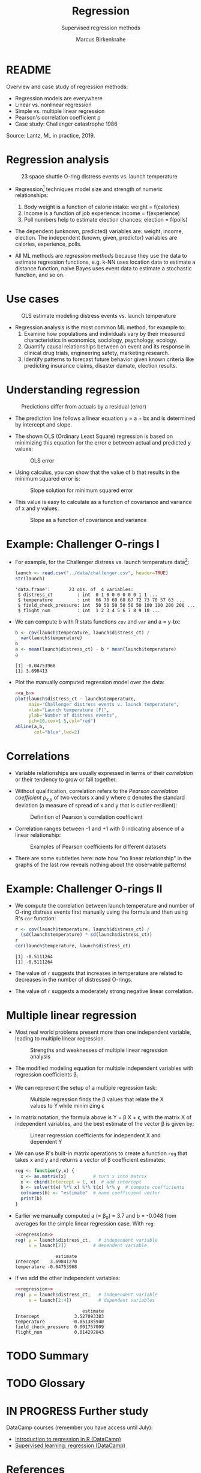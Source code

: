 #+TITLE: Regression
#+AUTHOR: Marcus Birkenkrahe
#+SUBTITLE: Supervised regression methods
#+STARTUP: overview hideblocks indent inlineimages
#+OPTIONS: toc:nil num:nil ^:nil
#+PROPERTY: header-args:R :session *R* :results output :exports both :noweb yes
:REVEAL_PROPERTIES:
#+REVEAL_ROOT: https://cdn.jsdelivr.net/npm/reveal.js
#+REVEAL_REVEAL_JS_VERSION: 4
#+REVEAL_INIT_OPTIONS: transition: 'cube'
#+REVEAL_THEME: black
:END:
* README

Overview and case study of regression methods:
- Regression models are everywhere
- Linear vs. nonlinear regression
- Simple vs. multiple linear regression
- Pearson's correlation coefficient \rho
- Case study: Challenger catastrophe 1986

Source: Lantz, ML in practice, 2019.

* Regression analysis
#+attr_latex: :width 400px
#+caption: 23 space shuttle O-ring distress events vs. launch temperature
[[../img/6_regression1.png]]

- Regression[fn:1] techniques model size and strength of numeric relationships:
  1. Body weight is a function of calorie intake: weight = f(calories)
  2. Income is a function of job experience: income = f(experience)
  3. Poll numbers help to estimate election chances: election = f(polls)

- The dependent (unknown, predicted) variables are: weight, income,
  election. The independent (known, given, predictor) variables are
  calories, experience, polls.

- All ML methods are /regression methods/ because they use the data to
  estimate regression functions, e.g. k-NN uses location data to
  estimate a distance function, naive Bayes uses event data to
  estimate a stochastic function, and so on.

* Use cases
#+attr_latex: :width 400px
#+caption: OLS estimate modeling distress events vs. launch temperature
[[../img/6_regression2.png]]

- Regression analysis is the most common ML method, for example to:
  1. Examine how populations and individuals vary by their measured
     characteristics in economics, sociology, psychology, ecology.
  2. Quantify causal relationships between an event and its response
     in clinical drug trials, engineering safety, marketing research.
  3. Identify patterns to forecast future behavior given known
     criteria like predicting insurance claims, disaster damate,
     election results.

* Understanding regression
#+attr_latex: :width 400px
#+caption: Predictions differ from actuals by a residual (error)
[[../img/6_regression.png]]

- The prediction line follows a linear equation y = a + bx and is
  determined by intercept and slope.

- The shown OLS (Ordinary Least Square) regression is based on
  minimizing this equation for the error e between actual and
  predicted y values:
  #+attr_latex: :width 200px
  #+caption: OLS error
  [[../img/6_ols.png]]

- Using calculus, you can show that the value of b that results in the
  minimum squared error is:
  #+attr_latex: :width 200px
  #+caption: Slope solution for minimum squared error
  [[../img/6_min.png]]

- This value is easy to calculate as a function of covariance and
  variance of x and y values:
  #+attr_latex: :width 150px
  #+caption: Slope as a function of covariance and variance
  [[../img/6_cov_var.png]]

* Example: Challenger O-rings I

- For example, for the Challenger distress vs. launch temperature data[fn:2]:
  #+begin_src R
    launch <- read.csv("../data/challenger.csv", header=TRUE)
    str(launch)
  #+end_src

  #+RESULTS:
  : 'data.frame':       23 obs. of  4 variables:
  :  $ distress_ct         : int  0 1 0 0 0 0 0 0 1 1 ...
  :  $ temperature         : int  66 70 69 68 67 72 73 70 57 63 ...
  :  $ field_check_pressure: int  50 50 50 50 50 50 100 100 200 200 ...
  :  $ flight_num          : int  1 2 3 4 5 6 7 8 9 10 ...
- We can compute b with R stats functions ~cov~ and ~var~ and a = y-bx:
  #+name: a_b
  #+begin_src R
    b <- cov(launch$temperature, launch$distress_ct) /
      var(launch$temperature)
    b
    a <- mean(launch$distress_ct) - b * mean(launch$temperature)
    a
  #+end_src

  #+RESULTS:
  : [1] -0.04753968
  : [1] 3.698413

- Plot the manually computed regression model over the data:
  #+begin_src R :results graphics file :file ../img/challenger.png
    <<a_b>>
    plot(launch$distress_ct ~ launch$temperature,
         main="Challenger distress events v. launch temperature",
         xlab="Launch temperature (F)",
         ylab="Number of distress events",
         pch=16,cex=1.5,col="red")
    abline(a,b,
           col="blue",lwd=2)
  #+end_src

  #+RESULTS:
  [[file:../img/challenger.png]]

* Correlations

- Variable relationships are usually expressed in terms of their
  /correlation/ or their tendency to grow or fall together.

- Without qualification, correlation refers to the /Pearson correlation
  coefficient/ \rho_{x,y} of two vectors x and y where \sigma denotes the
  standard deviation (a measure of spread of x and y that is
  outlier-resilient):
  #+attr_latex: :width 300px
  #+caption: Definition of Pearson's correlation coefficient
  [[../img/6_corr.png]]

- Correlation ranges between -1 and +1 with 0 indicating absence of a
  linear relationship:
  #+attr_latex: :width 400px
  #+caption: Examples of Pearson coefficients for different datasets
  [[../img/6_corexample.png]]

- There are some subtleties here: note how "no linear relationship" in
  the graphs of the last row reveals nothing about the observable
  patterns!

* Example: Challenger O-rings II

- We compute the correlation between launch temperature and number
  of O-ring distress events first manually using the formula and
  then using R's ~cor~ function:
  #+begin_src R
    r <- cov(launch$temperature, launch$distress_ct) /
      (sd(launch$temperature) * sd(launch$distress_ct))
    r
    cor(launch$temperature, launch$distress_ct)
  #+end_src

  #+RESULTS:
  : [1] -0.5111264
  : [1] -0.5111264

- The value of ~r~ suggests that increases in temperature are related to
  decreases in the number of distressed O-rings.

- The value of ~r~ suggests a moderately strong negative linear
  correlation.

* Multiple linear regression

- Most real world problems present more than one independent variable,
  leading to multiple linear regression.
  #+attr_latex: :width 400px
  #+caption: Strengths and weaknesses of multiple linear regression analysis
  [[../img/6_mult.png]]

- The modified modeling equation for multiple independent variables
  with regression coefficients \beta_{i}
  #+attr_latex: :width 400px
  #+caption: 
  [[../img/6_mult1.png]]

- We can represent the setup of a multiple regression task:
  #+attr_latex: :width 400px
  #+caption: Multiple regression finds the \beta values that relate the X values to Y while minimizing \epsilon
  [[../img/6_mult2.png]]

- In matrix notation, the formula above is Y = \beta X + \epsilon, with the
  matrix X of independent variables, and the best estimate of the
  vector \beta is given by:
  #+attr_latex: :width 200px
  #+caption: Linear regression coefficients for independent X and dependent Y
  [[../img/6_mult3.png]]

- We can use R's built-in matrix operations to create a function ~reg~
  that takes x and y and returns a vector of \beta coefficient estimates:
  #+name: regression
  #+begin_src R :results silent
    reg <- function(y,x) {
      x <- as.matrix(x)          # turn x into matrix
      x <- cbind(Intercept = 1, x)  # add intercept 
      b <- solve(t(x) %*% x) %*% t(x) %*% y  # compute coefficients
      colnames(b) <- "estimate"  # name coefficient vector
      print(b)
    }
  #+end_src

- Earlier we manually computed a (= \beta_{0}) = 3.7 and b = -0.048 from
  averages for the simple linear regression case. With ~reg~:
  #+begin_src R
    <<regression>>
    reg( y = launch$distress_ct,   # independent variable
         x = launch[2])          # dependent variable
  #+end_src

  #+RESULTS:
  :                estimate
  : Intercept    3.69841270
  : temperature -0.04753968

- If we add the other independent variables:
  #+begin_src R
    <<regression>>
    reg( y = launch$distress_ct,   # independent variable
         x = launch[2:4])          # dependent variables
  #+end_src

  #+RESULTS:
  :                          estimate
  : Intercept             3.527093383
  : temperature          -0.051385940
  : field_check_pressure  0.001757009
  : flight_num            0.014292843

* TODO Summary
* TODO Glossary
* IN PROGRESS Further study

DataCamp courses (remember you have access until July):
- [[https://app.datacamp.com/learn/courses/introduction-to-regression-in-r][Introduction to regression in R (DataCamp)]]
- [[https://app.datacamp.com/learn/courses/supervised-learning-in-r-regression][Supervised learning: regression (DataCamp)]]


* References

- Dalal et al (1989). Risk analysis of the Space Shuttle. In:
  J. Am. Stat. Ass. 84:945-957.
- Lantz (2019). Machine Learning with R (3e). Packt.

* Footnotes
[fn:2]The data refer to the January 28, 1986 destruction of the US
space shuttle Challenger when a rocket booster failed due to the
failure of rubber O-rings responsible for sealing the rocket joints,
which had never been tested below 40 degrees Fahrenheit (Dalal et al,
1989).

[fn:1]The origin of the term "regression" is Galton's discovery that
fathers who were extremely short or tall tended to have sons whose
heights were closer to the average height, which he called "regression
to the mean" (from Latin 're-gredere', grow back)

